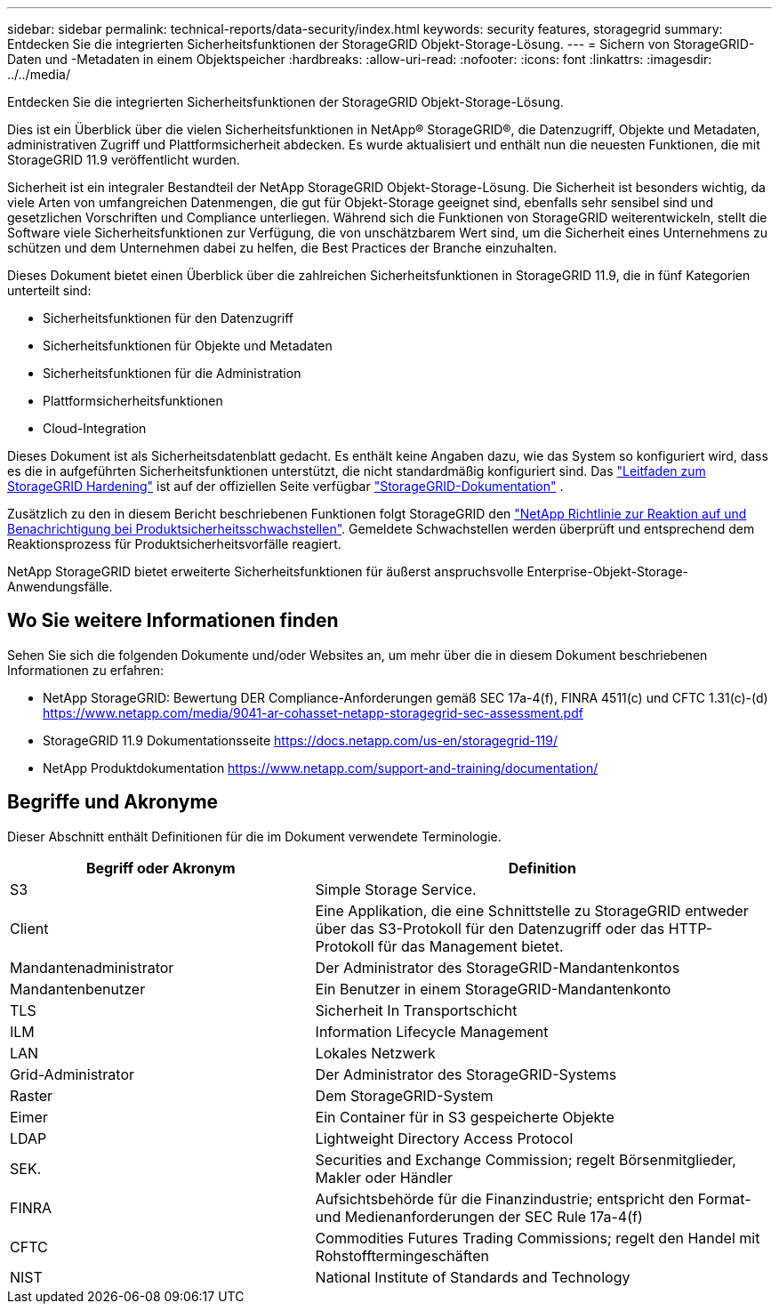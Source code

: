 ---
sidebar: sidebar 
permalink: technical-reports/data-security/index.html 
keywords: security features, storagegrid 
summary: Entdecken Sie die integrierten Sicherheitsfunktionen der StorageGRID Objekt-Storage-Lösung. 
---
= Sichern von StorageGRID-Daten und -Metadaten in einem Objektspeicher
:hardbreaks:
:allow-uri-read: 
:nofooter: 
:icons: font
:linkattrs: 
:imagesdir: ../../media/


[role="lead"]
Entdecken Sie die integrierten Sicherheitsfunktionen der StorageGRID Objekt-Storage-Lösung.

Dies ist ein Überblick über die vielen Sicherheitsfunktionen in NetApp® StorageGRID®, die Datenzugriff, Objekte und Metadaten, administrativen Zugriff und Plattformsicherheit abdecken. Es wurde aktualisiert und enthält nun die neuesten Funktionen, die mit StorageGRID 11.9 veröffentlicht wurden.

Sicherheit ist ein integraler Bestandteil der NetApp StorageGRID Objekt-Storage-Lösung. Die Sicherheit ist besonders wichtig, da viele Arten von umfangreichen Datenmengen, die gut für Objekt-Storage geeignet sind, ebenfalls sehr sensibel sind und gesetzlichen Vorschriften und Compliance unterliegen. Während sich die Funktionen von StorageGRID weiterentwickeln, stellt die Software viele Sicherheitsfunktionen zur Verfügung, die von unschätzbarem Wert sind, um die Sicherheit eines Unternehmens zu schützen und dem Unternehmen dabei zu helfen, die Best Practices der Branche einzuhalten.

Dieses Dokument bietet einen Überblick über die zahlreichen Sicherheitsfunktionen in StorageGRID 11.9, die in fünf Kategorien unterteilt sind:

* Sicherheitsfunktionen für den Datenzugriff
* Sicherheitsfunktionen für Objekte und Metadaten
* Sicherheitsfunktionen für die Administration
* Plattformsicherheitsfunktionen
* Cloud-Integration


Dieses Dokument ist als Sicherheitsdatenblatt gedacht. Es enthält keine Angaben dazu, wie das System so konfiguriert wird, dass es die in aufgeführten Sicherheitsfunktionen unterstützt, die nicht standardmäßig konfiguriert sind. Das https://docs.netapp.com/us-en/storagegrid-118/harden/index.html["Leitfaden zum StorageGRID Hardening"^] ist auf der offiziellen Seite verfügbar https://docs.netapp.com/us-en/storagegrid-118/["StorageGRID-Dokumentation"^] .

Zusätzlich zu den in diesem Bericht beschriebenen Funktionen folgt StorageGRID den https://www.netapp.com/us/legal/vulnerability-response.aspx["NetApp Richtlinie zur Reaktion auf und Benachrichtigung bei Produktsicherheitsschwachstellen"^]. Gemeldete Schwachstellen werden überprüft und entsprechend dem Reaktionsprozess für Produktsicherheitsvorfälle reagiert.

NetApp StorageGRID bietet erweiterte Sicherheitsfunktionen für äußerst anspruchsvolle Enterprise-Objekt-Storage-Anwendungsfälle.



== Wo Sie weitere Informationen finden

Sehen Sie sich die folgenden Dokumente und/oder Websites an, um mehr über die in diesem Dokument beschriebenen Informationen zu erfahren:

* NetApp StorageGRID: Bewertung DER Compliance-Anforderungen gemäß SEC 17a-4(f), FINRA 4511(c) und CFTC 1.31(c)-(d) https://www.netapp.com/media/9041-ar-cohasset-netapp-storagegrid-sec-assessment.pdf[]
* StorageGRID 11.9 Dokumentationsseite https://docs.netapp.com/us-en/storagegrid-119/[]
* NetApp Produktdokumentation https://www.netapp.com/support-and-training/documentation/[]




== Begriffe und Akronyme

Dieser Abschnitt enthält Definitionen für die im Dokument verwendete Terminologie.

[cols="40,60"]
|===
| Begriff oder Akronym | Definition 


| S3 | Simple Storage Service. 


| Client | Eine Applikation, die eine Schnittstelle zu StorageGRID entweder über das S3-Protokoll für den Datenzugriff oder das HTTP-Protokoll für das Management bietet. 


| Mandantenadministrator | Der Administrator des StorageGRID-Mandantenkontos 


| Mandantenbenutzer | Ein Benutzer in einem StorageGRID-Mandantenkonto 


| TLS | Sicherheit In Transportschicht 


| ILM | Information Lifecycle Management 


| LAN | Lokales Netzwerk 


| Grid-Administrator | Der Administrator des StorageGRID-Systems 


| Raster | Dem StorageGRID-System 


| Eimer | Ein Container für in S3 gespeicherte Objekte 


| LDAP | Lightweight Directory Access Protocol 


| SEK. | Securities and Exchange Commission; regelt Börsenmitglieder, Makler oder Händler 


| FINRA | Aufsichtsbehörde für die Finanzindustrie; entspricht den Format- und Medienanforderungen der SEC Rule 17a-4(f) 


| CFTC | Commodities Futures Trading Commissions; regelt den Handel mit Rohstofftermingeschäften 


| NIST | National Institute of Standards and Technology 
|===